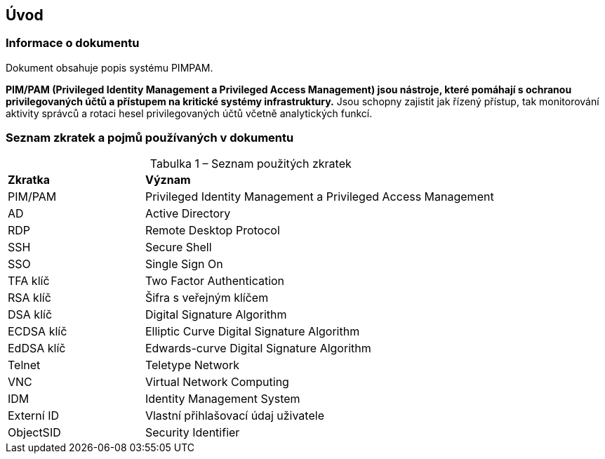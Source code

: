 :moduledir: ..
:attachmentsdir: {moduledir}\attachments
:examplesdir: {moduledir}\examples
//alternativní imagesdir pro náhled při editaci
//:imagesdir: {moduledir}\images
:imagesdir: documentation-sim\modules\01_Hlavni_stranka\images
:partialsdir: {moduledir}\partials

:table-caption!:

== Úvod

=== Informace o dokumentu

Dokument obsahuje popis systému PIMPAM.

*PIM/PAM (Privileged Identity Management a Privileged Access Management)
jsou nástroje, které pomáhají s ochranou privilegovaných účtů a
přístupem na kritické systémy infrastruktury.* Jsou schopny zajistit jak
řízený přístup, tak monitorování aktivity správců a rotaci hesel
privilegovaných účtů včetně analytických funkcí.

=== Seznam zkratek a pojmů používaných v dokumentu

.Tabulka 1 – Seznam použitých zkratek
[width="100%",cols="^28%,^72%",]
|===
|*Zkratka* |*Význam*
|PIM/PAM |Privileged Identity Management a Privileged Access Management
|AD |Active Directory
|RDP |Remote Desktop Protocol
|SSH |Secure Shell
|SSO |Single Sign On
|TFA klíč |Two Factor Authentication
|RSA klíč |Šifra s veřejným klíčem
|DSA klíč |Digital Signature Algorithm
|ECDSA klíč |Elliptic Curve Digital Signature Algorithm
|EdDSA klíč |Edwards-curve Digital Signature Algorithm
|Telnet |Teletype Network
|VNC |Virtual Network Computing
|IDM |Identity Management System
|Externí ID |Vlastní přihlašovací údaj uživatele
|ObjectSID |Security Identifier
|===
